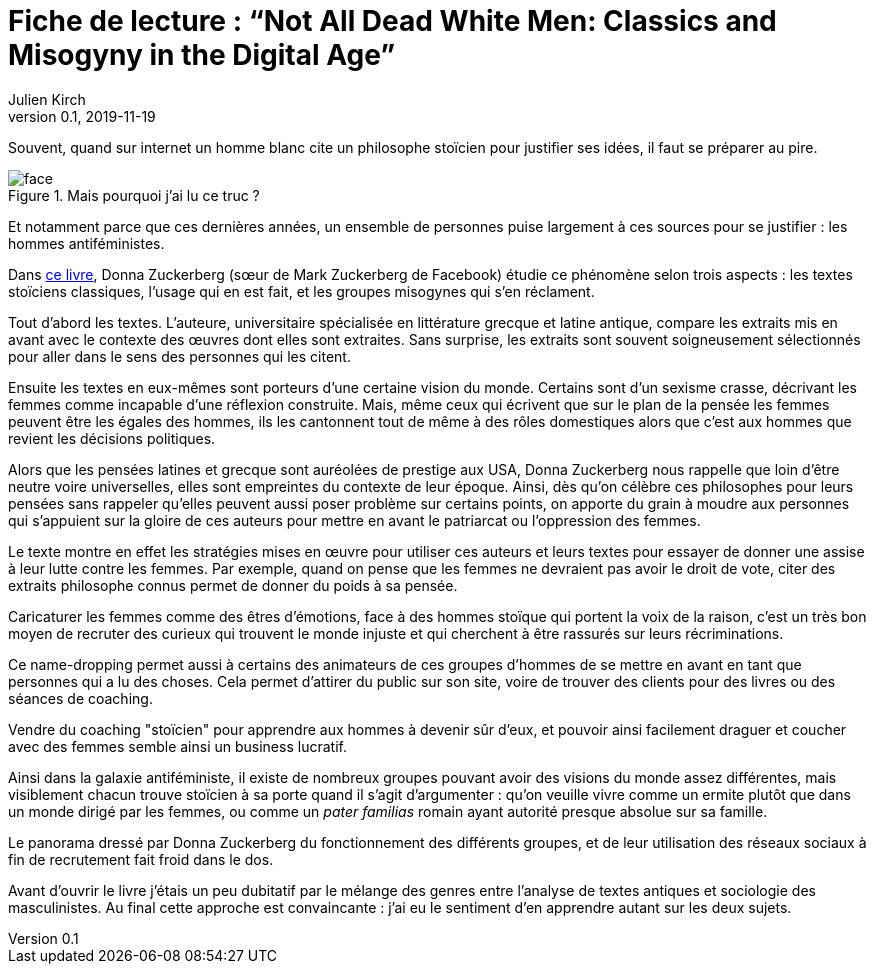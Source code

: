 = Fiche de lecture{nbsp}: "`Not All Dead White Men: Classics and Misogyny in the Digital Age`"
Julien Kirch
v0.1, 2019-11-19
:article_lang: fr
:article_image: cover.jpg
:article_description: Le douloureux problème de la philosophie pour hommes blanc

Souvent, quand sur internet un homme blanc cite un philosophe stoïcien pour justifier ses idées, il faut se préparer au pire.

image::face.jpg[title="Mais pourquoi j'ai lu ce truc{nbsp}?"]

Et notamment parce que ces dernières années, un ensemble de personnes puise largement à ces sources pour se justifier{nbsp}: les hommes antiféministes.

Dans link:https://www.hup.harvard.edu/catalog.php?isbn=9780674975552[ce livre], Donna Zuckerberg (sœur de Mark Zuckerberg de Facebook) étudie ce phénomène selon trois aspects{nbsp}: les textes stoïciens classiques, l'usage qui en est fait, et les groupes misogynes qui s'en réclament.

Tout d'abord les textes. L'auteure, universitaire spécialisée en littérature grecque et latine antique, compare les extraits mis en avant avec le contexte des œuvres dont elles sont extraites.
Sans surprise, les extraits sont souvent soigneusement sélectionnés pour aller dans le sens des personnes qui les citent.

Ensuite les textes en eux-mêmes sont porteurs d'une certaine vision du monde.
Certains sont d'un sexisme crasse, décrivant les femmes comme incapable d'une réflexion construite.
Mais, même ceux qui écrivent que sur le plan de la pensée les femmes peuvent être les égales des hommes, ils les cantonnent tout de même à des rôles domestiques alors que c'est aux hommes que revient les décisions politiques.

Alors que les pensées latines et grecque sont auréolées de prestige aux USA, Donna Zuckerberg nous rappelle que loin d'être neutre voire universelles, elles sont empreintes du contexte de leur époque.
Ainsi, dès qu'on célèbre ces philosophes pour leurs pensées sans rappeler qu'elles peuvent aussi poser problème sur certains points, on apporte du grain à moudre aux personnes qui s'appuient sur la gloire de ces auteurs pour mettre en avant le patriarcat ou l'oppression des femmes.

Le texte montre en effet les stratégies mises en œuvre pour utiliser ces auteurs et leurs textes pour essayer de donner une assise à leur lutte contre les femmes.
Par exemple, quand on pense que les femmes ne devraient pas avoir le droit de vote, citer des extraits philosophe connus permet de donner du poids à sa pensée.

Caricaturer les femmes comme des êtres d'émotions, face à des hommes stoïque qui portent la voix de la raison, c'est un très bon moyen de recruter des curieux qui trouvent le monde injuste et qui cherchent à être rassurés sur leurs récriminations.

Ce name-dropping permet aussi à certains des animateurs de ces groupes d'hommes de se mettre en avant en tant que personnes qui a lu des choses.
Cela permet d'attirer du public sur son site, voire de trouver des clients pour des livres ou des séances de coaching.

Vendre du coaching "stoïcien" pour apprendre aux hommes à devenir sûr d'eux, et pouvoir ainsi facilement draguer et coucher avec des femmes semble ainsi un business lucratif.

Ainsi dans la galaxie antiféministe, il existe de nombreux groupes pouvant avoir des visions du monde assez différentes, mais visiblement chacun trouve stoïcien à sa porte quand il s'agit d'argumenter{nbsp}: qu'on veuille vivre comme un ermite plutôt que dans un monde dirigé par les femmes, ou comme un _pater familias_ romain ayant autorité presque absolue sur sa famille.

Le panorama dressé par Donna Zuckerberg du fonctionnement des différents groupes, et de leur utilisation des réseaux sociaux à fin de recrutement fait froid dans le dos.

Avant d'ouvrir le livre j'étais un peu dubitatif par le mélange des genres entre l'analyse de textes antiques et sociologie des masculinistes.
Au final cette approche est convaincante{nbsp}: j'ai eu le sentiment d'en apprendre autant sur les deux sujets.
